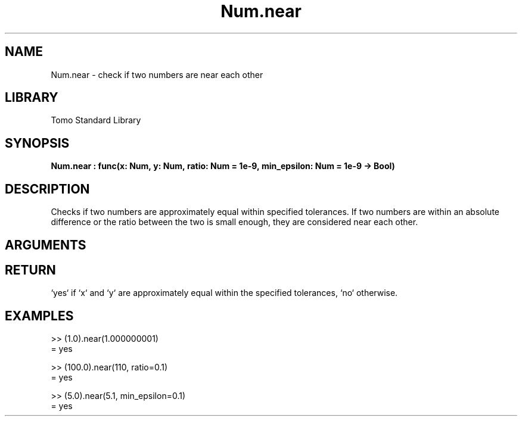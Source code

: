 '\" t
.\" Copyright (c) 2025 Bruce Hill
.\" All rights reserved.
.\"
.TH Num.near 3 2025-04-21T14:58:16.948626 "Tomo man-pages"
.SH NAME
Num.near \- check if two numbers are near each other
.SH LIBRARY
Tomo Standard Library
.SH SYNOPSIS
.nf
.BI Num.near\ :\ func(x:\ Num,\ y:\ Num,\ ratio:\ Num\ =\ 1e-9,\ min_epsilon:\ Num\ =\ 1e-9\ ->\ Bool)
.fi
.SH DESCRIPTION
Checks if two numbers are approximately equal within specified tolerances. If two numbers are within an absolute difference or the ratio between the two is small enough, they are considered near each other.


.SH ARGUMENTS

.TS
allbox;
lb lb lbx lb
l l l l.
Name	Type	Description	Default
x	Num	The first number. 	-
y	Num	The second number. 	-
ratio	Num	The relative tolerance. Default is `1e-9`. 	1e-9
min_epsilon	Num	The absolute tolerance. Default is `1e-9`. 	1e-9
.TE
.SH RETURN
`yes` if `x` and `y` are approximately equal within the specified tolerances, `no` otherwise.

.SH EXAMPLES
.EX
>> (1.0).near(1.000000001)
= yes

>> (100.0).near(110, ratio=0.1)
= yes

>> (5.0).near(5.1, min_epsilon=0.1)
= yes
.EE
